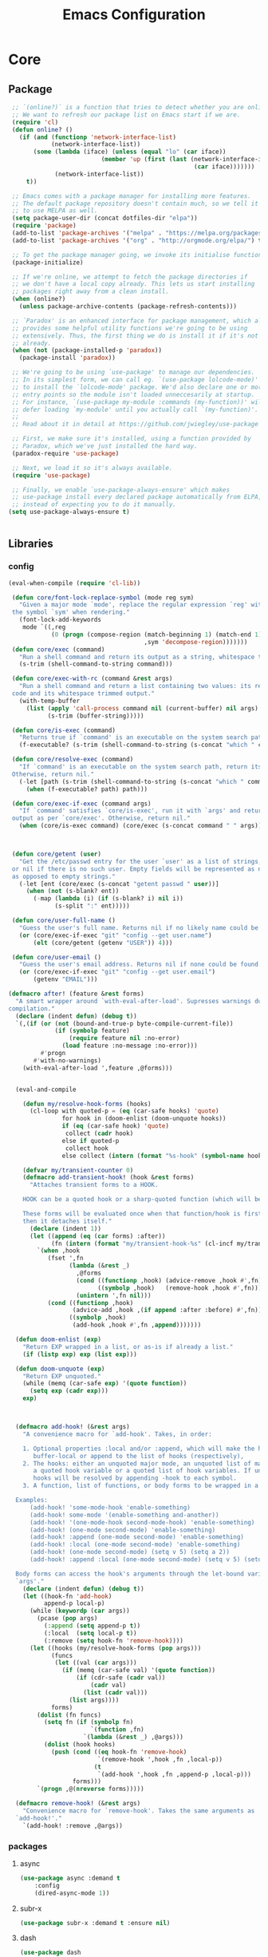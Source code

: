 :HIDDEN:
#+HTML_HEAD: <link href="css/htmlize.css" rel="stylesheet" type="text/css" />
#+HTML_HEAD: <link href="css/readtheorg.css" rel="stylesheet" type="text/css" />

#+HTML_HEAD: <script src="https://ajax.googleapis.com/ajax/libs/jquery/2.1.3/jquery.min.js"></script>
#+HTML_HEAD: <script src="https://maxcdn.bootstrapcdn.com/bootstrap/3.3.4/js/bootstrap.min.js"></script>

#+HTML_HEAD: <script type="text/javascript" src="js/jquery.stickytableheaders.js"></script>
#+HTML_HEAD: <script type="text/javascript" src="js/readtheorg.js"></script>

#+HTML_HEAD_EXTRA: <style>div#content { max-width: 2000px; }</style>

#+EXPORT_FILE_NAME: index.html
#+EXPORT_EXCLUDE_TAGS: noexport

#+PROPERTY: header-args :tangle config.el
#+EXPORT_EXCLUDE_TAGS: noexport
:END:
#+TITLE: Emacs Configuration
#+TODO: ACTIVE | DISABLED

* Core
** Package
 #+BEGIN_SRC emacs-lisp
 ;; `(online?)` is a function that tries to detect whether you are online.
 ;; We want to refresh our package list on Emacs start if we are.
 (require 'cl)
 (defun online? ()
   (if (and (functionp 'network-interface-list)
            (network-interface-list))
       (some (lambda (iface) (unless (equal "lo" (car iface))
                          (member 'up (first (last (network-interface-info
                                                    (car iface)))))))
             (network-interface-list))
     t))

 ;; Emacs comes with a package manager for installing more features.
 ;; The default package repository doesn't contain much, so we tell it
 ;; to use MELPA as well.
 (setq package-user-dir (concat dotfiles-dir "elpa"))
 (require 'package)
 (add-to-list 'package-archives '("melpa" . "https://melpa.org/packages/") t)
 (add-to-list 'package-archives '("org" . "http://orgmode.org/elpa/") t)

 ;; To get the package manager going, we invoke its initialise function.
 (package-initialize)

 ;; If we're online, we attempt to fetch the package directories if
 ;; we don't have a local copy already. This lets us start installing
 ;; packages right away from a clean install.
 (when (online?)
   (unless package-archive-contents (package-refresh-contents)))

 ;; `Paradox' is an enhanced interface for package management, which also
 ;; provides some helpful utility functions we're going to be using
 ;; extensively. Thus, the first thing we do is install it if it's not there
 ;; already.
 (when (not (package-installed-p 'paradox))
   (package-install 'paradox))

 ;; We're going to be using `use-package' to manage our dependencies.
 ;; In its simplest form, we can call eg. `(use-package lolcode-mode)'
 ;; to install the `lolcode-mode' package. We'd also declare one or more
 ;; entry points so the module isn't loaded unneccesarily at startup.
 ;; For instance, `(use-package my-module :commands (my-function))' will
 ;; defer loading `my-module' until you actually call `(my-function)'.
 ;;
 ;; Read about it in detail at https://github.com/jwiegley/use-package

 ;; First, we make sure it's installed, using a function provided by
 ;; Paradox, which we've just installed the hard way.
 (paradox-require 'use-package)

 ;; Next, we load it so it's always available.
 (require 'use-package)

 ;; Finally, we enable `use-package-always-ensure' which makes
 ;; use-package install every declared package automatically from ELPA,
 ;; instead of expecting you to do it manually.
(setq use-package-always-ensure t)


   #+END_SRC
** Libraries
*** config
 #+BEGIN_SRC emacs-lisp
(eval-when-compile (require 'cl-lib))

 (defun core/font-lock-replace-symbol (mode reg sym)
   "Given a major mode `mode', replace the regular expression `reg' with
 the symbol `sym' when rendering."
   (font-lock-add-keywords
    mode `((,reg
            (0 (progn (compose-region (match-beginning 1) (match-end 1)
                                      ,sym 'decompose-region)))))))
 (defun core/exec (command)
   "Run a shell command and return its output as a string, whitespace trimmed."
   (s-trim (shell-command-to-string command)))

 (defun core/exec-with-rc (command &rest args)
   "Run a shell command and return a list containing two values: its return
 code and its whitespace trimmed output."
   (with-temp-buffer
     (list (apply 'call-process command nil (current-buffer) nil args)
           (s-trim (buffer-string)))))

 (defun core/is-exec (command)
   "Returns true if `command' is an executable on the system search path."
   (f-executable? (s-trim (shell-command-to-string (s-concat "which " command)))))

 (defun core/resolve-exec (command)
   "If `command' is an executable on the system search path, return its absolute path.
 Otherwise, return nil."
   (-let [path (s-trim (shell-command-to-string (s-concat "which " command)))]
     (when (f-executable? path) path)))

 (defun core/exec-if-exec (command args)
   "If `command' satisfies `core/is-exec', run it with `args' and return its
 output as per `core/exec'. Otherwise, return nil."
   (when (core/is-exec command) (core/exec (s-concat command " " args))))



 (defun core/getent (user)
   "Get the /etc/passwd entry for the user `user' as a list of strings,
 or nil if there is no such user. Empty fields will be represented as nil,
 as opposed to empty strings."
   (-let [ent (core/exec (s-concat "getent passwd " user))]
     (when (not (s-blank? ent))
       (-map (lambda (i) (if (s-blank? i) nil i))
             (s-split ":" ent)))))

 (defun core/user-full-name ()
   "Guess the user's full name. Returns nil if no likely name could be found."
   (or (core/exec-if-exec "git" "config --get user.name")
       (elt (core/getent (getenv "USER")) 4)))

 (defun core/user-email ()
   "Guess the user's email address. Returns nil if none could be found."
   (or (core/exec-if-exec "git" "config --get user.email")
       (getenv "EMAIL")))

(defmacro after! (feature &rest forms)
  "A smart wrapper around `with-eval-after-load'. Supresses warnings during
compilation."
  (declare (indent defun) (debug t))
  `(,(if (or (not (bound-and-true-p byte-compile-current-file))
             (if (symbolp feature)
                 (require feature nil :no-error)
               (load feature :no-message :no-error)))
         #'progn
       #'with-no-warnings)
    (with-eval-after-load ',feature ,@forms)))


  (eval-and-compile

    (defun my/resolve-hook-forms (hooks)
      (cl-loop with quoted-p = (eq (car-safe hooks) 'quote)
               for hook in (doom-enlist (doom-unquote hooks))
               if (eq (car-safe hook) 'quote)
                collect (cadr hook)
               else if quoted-p
                collect hook
               else collect (intern (format "%s-hook" (symbol-name hook)))))

    (defvar my/transient-counter 0)
    (defmacro add-transient-hook! (hook &rest forms)
      "Attaches transient forms to a HOOK.

    HOOK can be a quoted hook or a sharp-quoted function (which will be advised).

    These forms will be evaluated once when that function/hook is first invoked,
    then it detaches itself."
      (declare (indent 1))
      (let ((append (eq (car forms) :after))
            (fn (intern (format "my/transient-hook-%s" (cl-incf my/transient-counter)))))
        `(when ,hook
           (fset ',fn
                 (lambda (&rest _)
                   ,@forms
                   (cond ((functionp ,hook) (advice-remove ,hook #',fn))
                         ((symbolp ,hook)   (remove-hook ,hook #',fn)))
                   (unintern ',fn nil)))
           (cond ((functionp ,hook)
                  (advice-add ,hook ,(if append :after :before) #',fn))
                 ((symbolp ,hook)
                  (add-hook ,hook #',fn ,append)))))))

  (defun doom-enlist (exp)
    "Return EXP wrapped in a list, or as-is if already a list."
    (if (listp exp) exp (list exp)))

  (defun doom-unquote (exp)
    "Return EXP unquoted."
    (while (memq (car-safe exp) '(quote function))
      (setq exp (cadr exp)))
    exp)



  (defmacro add-hook! (&rest args)
    "A convenience macro for `add-hook'. Takes, in order:

    1. Optional properties :local and/or :append, which will make the hook
       buffer-local or append to the list of hooks (respectively),
    2. The hooks: either an unquoted major mode, an unquoted list of major-modes,
       a quoted hook variable or a quoted list of hook variables. If unquoted, the
       hooks will be resolved by appending -hook to each symbol.
    3. A function, list of functions, or body forms to be wrapped in a lambda.

  Examples:
      (add-hook! 'some-mode-hook 'enable-something)
      (add-hook! some-mode '(enable-something and-another))
      (add-hook! '(one-mode-hook second-mode-hook) 'enable-something)
      (add-hook! (one-mode second-mode) 'enable-something)
      (add-hook! :append (one-mode second-mode) 'enable-something)
      (add-hook! :local (one-mode second-mode) 'enable-something)
      (add-hook! (one-mode second-mode) (setq v 5) (setq a 2))
      (add-hook! :append :local (one-mode second-mode) (setq v 5) (setq a 2))

  Body forms can access the hook's arguments through the let-bound variable
  `args'."
    (declare (indent defun) (debug t))
    (let ((hook-fn 'add-hook)
          append-p local-p)
      (while (keywordp (car args))
        (pcase (pop args)
          (:append (setq append-p t))
          (:local  (setq local-p t))
          (:remove (setq hook-fn 'remove-hook))))
      (let ((hooks (my/resolve-hook-forms (pop args)))
            (funcs
             (let ((val (car args)))
               (if (memq (car-safe val) '(quote function))
                   (if (cdr-safe (cadr val))
                       (cadr val)
                     (list (cadr val)))
                 (list args))))
            forms)
        (dolist (fn funcs)
          (setq fn (if (symbolp fn)
                       `(function ,fn)
                     `(lambda (&rest _) ,@args)))
          (dolist (hook hooks)
            (push (cond ((eq hook-fn 'remove-hook)
                         `(remove-hook ',hook ,fn ,local-p))
                        (t
                         `(add-hook ',hook ,fn ,append-p ,local-p)))
                  forms)))
        `(progn ,@(nreverse forms)))))

  (defmacro remove-hook! (&rest args)
    "Convenience macro for `remove-hook'. Takes the same arguments as
  `add-hook!'."
    `(add-hook! :remove ,@args))

 #+END_SRC
*** packages
**** async
 #+BEGIN_SRC emacs-lisp
(use-package async :demand t
    :config
    (dired-async-mode 1))
 #+END_SRC
**** subr-x
 #+BEGIN_SRC emacs-lisp
(use-package subr-x :demand t :ensure nil)

 #+END_SRC

**** dash
 #+BEGIN_SRC emacs-lisp
(use-package dash
  :ensure t
  :config
  (dash-enable-font-lock))
(use-package dash-functional
  :ensure t)
 #+END_SRC

**** f
 #+BEGIN_SRC emacs-lisp
(use-package f
  :ensure t)
 #+END_SRC

**** s
  #+BEGIN_SRC emacs-lisp
(use-package s
  :ensure t)
  #+END_SRC

**** ht
  #+BEGIN_SRC emacs-lisp
(use-package ht
  :ensure t)
  #+END_SRC

**** a
 #+begin_src emacs-lisp
(require 'let-alist)
(use-package a
  :ensure t)
 #+end_src

**** persistent-soft
 #+BEGIN_SRC emacs-lisp
(use-package persistent-soft
  :ensure t)
 #+END_SRC

**** request
 #+BEGIN_SRC emacs-lisp
(use-package request :ensure t)
 #+END_SRC
** Linux
  #+BEGIN_SRC emacs-lisp
    (use-package gpastel
    :if (eq system-type 'gnu/linux))

    (use-package exec-path-from-shell
      :if (eq system-type 'gnu/linux)
      :config
    (exec-path-from-shell-initialize))

    (use-package counsel
      :if (eq system-type 'gnu/linux)
      :config
    (push (concat (getenv "HOME") "/.local/share/applications/") counsel-linux-apps-directories)
    (defun my/counsel-linux-app-format-function (name comment exec)
      "Default Linux application name formatter.
   NAME is the name of the application, COMMENT its comment and EXEC
   the command to launch it."
      (format "% -45s %s"
              (propertize name 'face 'font-lock-builtin-face)
              (or comment "")))
     (setq counsel-linux-app-format-function #'my/counsel-linux-app-format-function)

    (setq x-gtk-use-system-tooltips nil))




 #+END_SRC

** macOS
  #+BEGIN_SRC emacs-lisp
(if (eq system-type 'gnu/linux)
(set-face-attribute 'default nil
                         :family "Hack Nerd Font"
                         :height 120
                         :weight 'normal
                         :width 'normal
                         )
     (set-face-attribute 'Info-quoted nil
                         :slant 'Italic)
     (set-face-attribute 'font-lock-string-face nil
                         :slant 'Italic))


(if (eq system-type 'darwin)

(use-package exec-path-from-shell
:config
(exec-path-from-shell-initialize))

(use-package pbcopy
  :ensure t)

 (paradox-require 'exec-path-from-shell)

 (setq ns-function-modifier 'hyper)

 (defun user-swap-meta-and-super ()
   "Swap the mapping of Meta and Super.
 Very useful for people using their Mac with a
 Windows external keyboard from time to time."
   (interactive)
   (if (eq mac-command-modifier 'super)
       (progn
         (setq mac-command-modifier 'meta)
         (setq mac-option-modifier 'super)
         (message "Command is now bound to META and Option is bound to SUPER."))
     (setq mac-command-modifier 'super)
     (setq mac-option-modifier 'meta)
     (message "Command is now bound to SUPER and Option is bound to META.")))

 (menu-bar-mode +1)

 (when (fboundp 'set-fontset-font)
   (set-fontset-font t 'unicode "Apple Color Emoji" nil 'prepend))

(setq locate-make-command-line (lambda (s) `("mdfind" "-name" ,s)))

(setq mac-emulate-three-button-mouse t)

(setq shift-select-mode t)

(global-set-key (kbd "<s-up>")    'beginning-of-buffer)
(global-set-key (kbd "<s-down>")  'end-of-buffer)
(global-set-key (kbd "<s-left>")  'move-beginning-of-line)
(global-set-key (kbd "<s-right>") 'move-end-of-line)

(define-key global-map (kbd "s-+") 'text-scale-increase)
(define-key global-map (kbd "s--") 'text-scale-decrease)

(global-set-key (kbd "s-f") 'isearch-forward-regexp)

(global-set-key (kbd "<M-up>") 'backward-paragraph)
(global-set-key (kbd "<M-down>") 'forward-paragraph)

(global-set-key (kbd "M-<backspace>") 'backward-kill-word)

(global-set-key (kbd "C-x K") 'kill-this-buffer)

(setq delete-by-moving-to-trash t)

(setq ns-right-alternate-modifier nil)

(setq mac-option-modifier 'meta)
(setq mac-command-modifier 'super)

(global-set-key [(super a)] 'mark-whole-buffer)
(global-set-key [(super c)] 'kill-ring-save)
(global-set-key [(super g)] 'isearch-repeat-forward)
(global-set-key [(super l)] 'goto-line)
(global-set-key [(super q)] 'save-buffers-kill-terminal)
(global-set-key [(super s)] 'save-buffer)
(global-set-key [(super v)] 'yank)
(global-set-key [(super x)] 'kill-region)
(global-set-key [(super w)] (lambda ()
                              (interactive)
                              (kill-buffer (current-buffer))))
(global-set-key [(super z)] 'undo)

(setq visible-bell nil)

(setq mac-right-alternate-modifier nil)

(global-set-key (kbd "s-K") nil)
(global-set-key (kbd "s-k") nil)
(add-hook 'prog-mode-hook
          (lambda ()
            ;; compile short cuts
            (define-key (current-local-map) (kbd "s-K") 'compile)
            (define-key (current-local-map) (kbd "s-k") 'recompile)))

(defun my/open-finder-at (path)
  "Open Finder app with the given PATH."
  (let* ((finder (executable-find "open"))
         (command (format "%s %s" finder path)))
    (shell-command command)))

(defun my/open-project-in-finder ()
  "Open current project in Finder app."
  (interactive)
  (if (projectile-project-p)
      (my/open-finder-at (projectile-project-root))
    (message "There is no active project.")))

(defun my/open-current-file-in-finder ()
  "Open current file in Finder."
  (interactive)
  (let ((file (buffer-file-name)))
    (if file
        (my/open-finder-at (file-name-directory file))
      (message "Buffer has not been saved yet!"))))

)



   #+END_SRC
* Modules
** Appearance
*** config
 #+BEGIN_SRC emacs-lisp
(if (eq system-type 'gnu/linux)
(set-face-attribute 'default nil
                         :family "Source Code Pro"
                         :height 105
                         :weight 'normal
                         :width 'normal
                         )
     (set-face-attribute 'Info-quoted nil
                         :slant 'Italic)
     (set-face-attribute 'font-lock-string-face nil
                         :slant 'Italic))

(if (eq system-type 'darwin)
(set-face-attribute 'default nil
                         :family "Hack Nerd Font"
                         :height 120
                         :weight 'normal
                         :width 'normal
                         )
     (set-face-attribute 'Info-quoted nil
                         :slant 'Italic)
     (set-face-attribute 'font-lock-string-face nil
                         :slant 'Italic))


 (defun module-fonts/spec-to-list (spec)
   (s-split "-" spec))

 (defun module-fonts/list-to-spec (spec)
   (s-join "-" spec))

 (defun module-fonts/update-font-spec-size (spec increment)
   (module-fonts/list-to-spec
    (-update-at 7 (lambda (i) (number-to-string
                               (+ (string-to-number i) increment)))
                (module-fonts/spec-to-list spec))))

 (defun module-fonts/update-font-size (increment)
   (set-frame-font
    (module-fonts/update-font-spec-size (frame-parameter nil 'font) increment)))

 (global-set-key (kbd "C-M--") (lambda () (interactive)
                                 (module-fonts/update-font-size -1)))
 (global-set-key (kbd "C-M-=") (lambda () (interactive)
                                 (module-fonts/update-font-size 1)))

 (require 'term)

 ;; Don't defer screen updates when performing operations.
 (setq redisplay-dont-pause t)

 ;; When not in a terminal, configure a few window system specific things.
 (when window-system
   (setq frame-title-format '(buffer-file-name "%f" ("%b")))
   (tooltip-mode -1)
   (mouse-wheel-mode t)
   (blink-cursor-mode -1))

 ;; Show line numbers in buffers.
 (global-linum-mode -1)
 (setq linum-format (if (not window-system) "%4d " "%4d"))

 ;; Show column numbers in modeline.
 (setq column-number-mode t)

 ;; Show current function in modeline.
 (which-function-mode)

 ;; Ensure linum-mode is disabled in certain major modes.
 (setq linum-disabled-modes
       '(term-mode slime-repl-mode magit-status-mode help-mode nrepl-mode
                   mu4e-main-mode mu4e-headers-mode mu4e-view-mode
                   mu4e-compose-mode))
 (defun linum-on ()
   (unless (or (minibufferp) (member major-mode linum-disabled-modes))
     (linum-mode 1)))

 ;; Highlight matching braces.
 (show-paren-mode 1)

 ;; Handle ANSI colours in compile buffer output.
 ;; From https://gist.github.com/jwiegley/8ae7145ba5ce64250a05
 (defun compilation-ansi-color-process-output ()
   (ansi-color-process-output nil)
   (set (make-local-variable 'comint-last-output-start)
        (point-marker)))
 (add-hook 'compilation-filter-hook #'compilation-ansi-color-process-output)

 (setq-default
   bidi-display-reordering nil         ; disable bidirectional text for tiny performance boost
   blink-matching-paren nil            ; don't blink--too distracting
   cursor-in-non-selected-windows nil  ; hide cursors in other windows
   display-line-numbers-width 3        ; minimum width used to display line numbers
   frame-inhibit-implied-resize t      ; prevent frames from automatically resizing themselves
   highlight-nonselected-windows nil   ; don't highlight selections in other windows
   fringe-indicator-alist (delq (assq 'continuation fringe-indicator-alist) fringe-indicator-alist)
   indicate-buffer-boundaries nil      ; don't indicate beginning and end of buffer in fringe
   indicate-empty-lines nil            ; don't indicate empty lines in fringe
   max-mini-window-height 0.3          ; maximum height for resizing mini windows
   mode-line-default-help-echo nil     ; disable mode-line mouseovers
   mouse-yank-at-point t               ; middle-click paste at point, not at click
   resize-mini-windows 'grow-only      ; Minibuffer resizing
   show-help-function nil              ; hide :help-echo text
   split-width-threshold 160           ; favor horizontal splits
   use-dialog-box nil                  ; always avoid GUI
   visible-cursor nil                  ; don't make cursor 'very visible'
   x-stretch-cursor nil                ; don't add wide glyph under cursor
   sentence-end-double-space nil
   mark-ring-max 64
   global-mark-ring-max 128
   save-interprogram-paste-before-kill t
   create-lockfiles nil
   echo-keystrokes 0.01
   global-hl-line-mode t


   jit-lock-defer-time nil             ; defer jit font locking slightly to [try to] improve Emacs performance
   jit-lock-stealth-nice 0.5           ; pause time between fontify chunks
   jit-lock-stealth-time 1             ; time to wait before start of stealth fontify
   jit-lock-stealth-verbose nil        ; silence stealth fontification
   ;; `pos-tip' defaults
   pos-tip-internal-border-width 6     ; increase pos-tip width
   pos-tip-border-width 1              ; define border width
   ;; no beeping or blinking please
   ring-bell-function #'ignore         ; don't beep
   visible-bell nil)                   ; don't blink

    #+END_SRC
*** [[https://github.com/technomancy/better-defaults/tree/0937ac9a813632c48d114cf959768cda9676db3a][better-defaults: Fixes weird emacs quirks and poor defaults.]]
 #+BEGIN_SRC emacs-lisp
(use-package better-defaults)

(setq mouse-autoselect-window t
      focus-follows-mouse t)
 #+END_SRC
*** [[https://github.com/domtronn/all-the-icons.el][all-the-icons: Utility for using and formatting various icon fonts.]]

Currently, this package provides an interface to the following Icon Fonts
- Atom File Icons,       found at https://atom.io/packages/file-icons
- FontAwesome Icons,     found at http://fontawesome.io/
- GitHub Octicons,       found at http://octicons.github.com
- Material Design Icons, found at http://google.github.io/material-design-icons/
- Weather Icons,         found at https://erikflowers.github.io/weather-icons/
- AllTheIcons,           a custom Icon Font maintained as part of this package
 #+BEGIN_SRC emacs-lisp
(use-package all-the-icons)
 #+END_SRC
*** [[https://github.com/asok/all-the-icons-ivy][all-the-icons-ivy: Shows icons while using ivy and counsel]]
 #+BEGIN_SRC emacs-lisp
(use-package all-the-icons-ivy
  :ensure t
  :config
 (all-the-icons-ivy-setup)
 (defun my/*disable-all-the-icons-in-tty (orig-fn &rest args)
     (when (display-graphic-p)
       (apply orig-fn args)))

(setq all-the-icons-ivy-file-commands
      '(counsel-find-file counsel-file-jump counsel-recentf counsel-projectile-find-file counsel-projectile-find-dir))

   ;; all-the-icons doesn't work in the terminal, so we "disable" it.
   (dolist (fn '(all-the-icons-octicon all-the-icons-material
                  all-the-icons-faicon all-the-icons-fileicon
                  all-the-icons-wicon all-the-icons-alltheicon))
      (advice-add fn :around #'my/*disable-all-the-icons-in-tty)))
 #+END_SRC

*** [[https://github.com/tom-tan/hlinum-mode][hlinum: highlights the current line number]]
 #+BEGIN_SRC emacs-lisp
 ;; Highlight the line number of the current line.
 (use-package hlinum
   :config
   (hlinum-activate))
 #+END_SRC
*** [[https://github.com/hlissner/emacs-doom-themes][doom-themes: an opinionated pack of modern color-themes]]
 #+BEGIN_SRC emacs-lisp
  (use-package doom-themes
    :config
    :init
    (setq doom-themes-enable-bold t    ; if nil, bold is universally disabled
          doom-themes-enable-italic t) ; if nil, italics is universally disabled

    ;; Enable flashing mode-line on errors
    (doom-themes-visual-bell-config)
    ;; Enable custom neotree theme (all-the-icons must be installed!)
    (doom-themes-neotree-config)
    ;; Corrects (and improves) org-mode's native fontification.
    (doom-themes-org-config))

(if (eq system-type 'gnu/linux)
  (load-theme 'doom-solarized-light))

(if (eq system-type 'darwin)
  (load-theme 'doom-one))

 #+END_SRC
*** [[https://github.com/seagle0128/doom-modeline/tree/6293c63924732f4b5592a8ca580192df2504c159][doom-modeline: A minimal and modern mode-line]]
   #+BEGIN_SRC emacs-lisp
(use-package doom-modeline
:init
(doom-modeline-mode +1))
   #+END_SRC
** General
*** config
 #+BEGIN_SRC emacs-lisp
 (setq savehist-file (concat dotfiles-cache-dir "savehist")
       history-length 500
       savehist-save-minibuffer-history t
       savehist-autosave-interval nil ; save on kill only
       savehist-additional-variables '(kill-ring search-ring regexp-search-ring)
       save-place-file (concat dotfiles-cache-dir "saveplace"))

(setq-default save-place t)



(add-to-list 'default-frame-alist '(inhibit-double-buffering . t))

(setq byte-compile-warnings '(not free-vars unresolved noruntime lexical make-local))

  (setq undo-limit (* 1024 10 10)
        undo-outer-limit (* 1024 10 10)
        undo-strong-limit (* 1024 10 10))


 (setq-default
  bookmark-default-file         (concat dotfiles-cache-dir "bookmarks")
  abbrev-file-name             (concat dotfiles-local-dir "abbrev.el")
  auto-save-list-file-name     (concat dotfiles-cache-dir "autosave")
  pcache-directory             (concat dotfiles-cache-dir "pcache"))

;; move auto-save to the cache
(let ((dir (expand-file-name (concat dotfiles-cache-dir "auto-save/"))))
  (setq auto-save-list-file-prefix (concat dir "saves-"))
  (setq auto-save-file-name-transforms `((".*" ,(concat dir "save-") t))))

(setq help-window-select t)

(setq-default
 ad-redefinition-action 'accept          ; silence advised function warnings
 apropos-do-all t                        ; make `apropos' more useful
 compilation-always-kill t               ; kill compilation process before starting another
 compilation-ask-about-save nil          ; save all buffers on `compile'
 compilation-scroll-output t             ; scroll to end of compilation output
 confirm-nonexistent-file-or-buffer t    ; confirm nonexisting files/buffers when opening
 idle-update-delay 2                     ; update ui less often (performance)
 warning-minimum-level :error            ; don't show warnings only errors
 ;; keep the point out of the minibuffer
 minibuffer-prompt-properties '(read-only t point-entered minibuffer-avoid-prompt face minibuffer-prompt))

 (set-terminal-coding-system 'utf-8)
 (set-keyboard-coding-system 'utf-8)
 (prefer-coding-system 'utf-8)
 (load-library "iso-transl")


(setq-default
 isearch-allow-scroll t                 ; Allow scrolling in an isearch session
 lazy-highlight-cleanup nil             ; Leave highlights after an isearch session
 lazy-highlight-initial-delay 0)        ; Start highlighting immediately


(require 'vc-hooks)

;; Always follow symlinks to files under source-control. dont ask.
(setq vc-follow-symlinks t)
;; Modifications related to whitespace management

;; Disable tab indentation
(setq-default indent-tabs-mode nil)

;; Remove trailing whitespace before save.
(add-hook 'before-save-hook 'delete-trailing-whitespace)

(setq
 auto-save-default nil
 backup-inhibited t
 confirm-nonexistent-file-or-buffer nil
 create-lockfiles nil
 mouse-wheel-progressive-speed nil)


(define-key global-map [remap list-buffers] 'ibuffer)



(winner-mode +1)



(global-set-key (kbd "C-x C-c") 'save-buffers-kill-emacs)

 ;; Always ask for y/n keypress instead of typing out 'yes' or 'no'
(autoload 'ibuffer "ibuffer")

(fset 'yes-or-no-p 'y-or-n-p)


 ;; Emacs writes backup files to `filename~` by default. This is messy,
 ;; so let's tell it to write them to `~/.emacs.d/bak` instead.
 ;; If you have an accident, check this directory - you might get lucky.
(setq backup-directory-alist   ;; Save backups in $(pwd)/.bak
      '(("." . ".bak"))        ;;
      )

(setq version-control t
      backup-by-copying t      ;; Copy-on-write-esque
      kept-new-versions 64     ;; Indeliable-ink-esque
      kept-old-versions 0      ;;
      delete-old-versions t    ;;
      )



 ;; Automatically save buffers before launching M-x compile and friends,
 ;; instead of asking you if you want to save.
 (setq compilation-ask-about-save nil)

 ;; Make the selection work like most people expect.
 (delete-selection-mode 1)
 (transient-mark-mode t)

(global-set-key (kbd "DEL") 'backward-delete-char)

;; Enable `downcase-region' and `upcase-region'
(put 'downcase-region 'disabled nil)
(put 'upcase-region 'disabled nil)


 ;; Automatically update unmodified buffers whose files have changed.
 (global-auto-revert-mode 1)

 ;; If available, use `xdg-open' to open URLs.
 (when (core/is-exec "xdg-open")
   (setq-default
    browse-url-browser-function (quote browse-url-generic)
    browse-url-generic-program "xdg-open"))

 ;; Make compilation buffers scroll to follow the output, but stop scrolling
 ;; at the first error.
 (setq compilation-scroll-output 'first-error)

(setq-default uniquify-buffer-name-style 'forward)

(global-set-key "\C-C\C-e" 'eval-buffer)


(global-unset-key [(control z)])
(global-unset-key [(control x)(control z)])
(global-unset-key (kbd "<f1>"))
(global-unset-key (kbd "<f2>"))
(global-unset-key (kbd "<f3>"))
(global-unset-key (kbd "<f4>"))
(global-unset-key (kbd "<f5>"))
(global-unset-key (kbd "<f6>"))
(global-unset-key (kbd "<f7>"))
(global-unset-key (kbd "<f8>"))
(global-unset-key (kbd "<f9>"))
(global-unset-key (kbd "<f10>"))
(global-unset-key (kbd "<f11>"))
(global-unset-key (kbd "<f12>"))

(dotimes (n 10)
  (global-unset-key (kbd (format "C-%d" n)))
  (global-unset-key (kbd (format "M-%d" n)))
  )

  #+END_SRC
*** [[https://www.emacswiki.org/emacs/RecentFiles][recentf: Builds a list of recently opened files]]
 #+BEGIN_SRC emacs-lisp
(use-package recentf
  :config
  (setq recentf-save-file (concat dotfiles-etc-dir "recentf")
      recentf-max-menu-items 0
      recentf-max-saved-items 100)
  (recentf-mode))

 #+END_SRC

*** [[https://github.com/m00natic/vlfi][vlf: Visits part of large file without loading it entirely]]
 #+BEGIN_SRC emacs-lisp
(use-package vlf
:commands (vlf))
 #+END_SRC
*** [[https://github.com/ieure/scratch-el][scratch: Create scratch buffers that are in the same mode as the current buffer]]
  #+BEGIN_SRC emacs-lisp
(use-package scratch
:commands
(scratch))
  #+END_SRC
*** [[https://github.com/Fanael/persistent-scratch/tree/71371a7ce9846754276350fd577dc7543eb52878][persistent-scratch: Preserve the scratch buffer across Emacs sessions]]
#+BEGIN_SRC emacs-lisp
(use-package persistent-scratch
:init
(persistent-scratch-setup-default))
#+END_SRC
*** [[https://github.com/EricCrosson/unkillable-scratch/tree/b24c2a760529833f230c14cb02ff6e7ec92288ab][unkillable-scratch: Disallow the scratch buffer from being killed]]
  #+BEGIN_SRC emacs-lisp
(use-package unkillable-scratch
  :ensure t
  :config
  (unkillable-scratch t)
  (setq unkillable-scratch-do-not-reset-scratch-buffer t))
  #+END_SRC
*** [[https://github.com/DamienCassou/desktop-environment][desktop-environment: Control the brightness, volume and lock screen]]
 #+BEGIN_SRC emacs-lisp
(use-package desktop-environment
  :commands (desktop-environment-mode)
  :config
  (progn
    (unbind-key "s-l" desktop-environment-mode-map)
    (desktop-environment-mode)))
 #+END_SRC
*** [[https://github.com/joostkremers/visual-fill-column/tree/772d4b25ba19f57409cd03524be0f5bfdc2e8da1][visual-fill-column: Wraps lines at `fill-column']]
 #+BEGIN_SRC emacs-lisp
(use-package visual-fill-column
   :commands visual-fill-column-mode
   :config
   (setq-default
     visual-fill-column-center-text t
     visual-fill-column-width
     ;; take Emacs 26 line numbers into account
     (+ (if (boundp 'display-line-numbers) 6 0)
        fill-column)))
 #+END_SRC
*** [[https://github.com/company-mode/company-mode][company: Modular text completion framework]]
  #+BEGIN_SRC emacs-lisp
   (use-package company
     :config
     ;; Enable company-mode globally.
     (global-company-mode)
     ;; Except when you're in term-mode.
     (setq company-global-modes '(not term-mode))
     ;; Give Company a decent default configuration.
     (setq company-minimum-prefix-length 2
           company-selection-wrap-around t
           company-show-numbers t
           company-tooltip-align-annotations t
           company-require-match nil
           company-dabbrev-downcase nil
           company-dabbrev-ignore-case nil)
     ;; Sort completion candidates that already occur in the current
     ;; buffer at the top of the candidate list.
     (setq company-transformers '(company-sort-by-occurrence)))
     ;; Show documentation where available for selected completion
     ;; after a short delay.

     (use-package company-quickhelp
       :config
       (setq company-quickhelp-delay 1)
       (company-quickhelp-mode 1))
     ;; Add a completion source for emoji. 😸
     (use-package company-emoji
       :config
       (company-emoji-init))

     ;; Use C-\ to activate the Company autocompleter.
     ;; We invoke company-try-hard to gather completion candidates from multiple
     ;; sources if the active source isn't being very forthcoming.
     (use-package company-try-hard
       :commands company-try-hard)
  #+END_SRC

*** [[https://github.com/PythonNut/historian.el/tree/64f4ef8cd4e417dfa090138a2d4ea1e72fd4456a][historian: Persistently store selected minibuffer candidates]]
 #+BEGIN_SRC emacs-lisp
(use-package historian
:commands (historian))

 #+END_SRC
*** [[https://github.com/abo-abo/swiper][ivy: Incremental Vertical completion]]
  #+BEGIN_SRC emacs-lisp
(use-package ivy
   :config
  (setq ivy-height 15                                  ; slightly longer ivy completions list
        ivy-wrap t                                     ; wrap around at end of completions list
        ivy-fixed-height-minibuffer t                  ; use consistent height for ivy
        projectile-completion-system 'ivy              ; use ivy for projectile
        smex-completion-method 'ivy                    ; use ivy for smex
        ivy-initial-inputs-alist nil                   ; don't use ^ as initial input
        ivy-format-function #'ivy-format-function-line ; highlight til EOL
        ivy-use-virtual-buffers t                      ; dont' show recent files in switch-buffer
        ivy-virtual-abbreviate 'full                   ; show full path if showing virtual buffer
        ivy-magic-slash-non-match-action nil           ; disable magic slash on non-match
        ivy-on-del-error-function nil                  ; don't quit minibuffer on delete-error
        ivy-use-selectable-prompt t)                   ; allow input prompt value to be selectable

  (after! magit     (setq magit-completing-read-function #'ivy-completing-read)))
 #+END_SRC
*** [[https://github.com/PythonNut/historian.el/tree/64f4ef8cd4e417dfa090138a2d4ea1e72fd4456a][ivy-historian: Persistently store selected minibuffer candidates]]
 #+BEGIN_SRC emacs-lisp
(use-package ivy-historian
:commands (ivy-historian))
 #+END_SRC
*** [[https://github.com/Yevgnen/ivy-rich/tree/f6bfa293c6df0b43cc411876b665816ec3f03d08][ivy-rich: More friendly display transformer for ivy]]
 #+BEGIN_SRC emacs-lisp
(use-package ivy-rich
  :config
(setq ivy-rich-display-transformers-list
  '(counsel-find-file
    (:columns
     ((ivy-read-file-transformer)
      (ivy-rich-counsel-find-file-truename (:face font-lock-doc-face))))
    counsel-M-x
    (:columns
     ((counsel-M-x-transformer (:width 40))
      (ivy-rich-counsel-function-docstring (:face font-lock-doc-face))))
    counsel-describe-function
    (:columns
     ((counsel-describe-function-transformer (:width 40))
      (ivy-rich-counsel-function-docstring (:face font-lock-doc-face))))
    counsel-describe-variable
    (:columns
     ((counsel-describe-variable-transformer (:width 40))
      (ivy-rich-counsel-variable-docstring (:face font-lock-doc-face))))
    counsel-recentf
    (:columns
     ((ivy-rich-candidate (:width 0.8))
      (ivy-rich-file-last-modified-time (:face font-lock-comment-face))))))

(setq ivy-rich-path-style 'abbrev)

  (ivy-rich-mode +1))
 #+END_SRC
*** [[https://github.com/alexmurray/ivy-xref/tree/1a35fc0f070388701b05b0a455cbe262e924d547][ivy-xref: Ivy interface for xref results]]
 #+BEGIN_SRC emacs-lisp
(use-package ivy-xref
  :init (setq xref-show-xrefs-function #'ivy-xref-show-xrefs))
 #+END_SRC
*** [[https://github.com/nonsequitur/smex][smex: M-x Interface with Ido-style fuzzy matching]]
 #+BEGIN_SRC emacs-lisp
(use-package smex
  :config
(setq smex-save-file (concat dotfiles-cache-dir "/smex-items"))
(smex-initialize))

 #+END_SRC
*** [[https://github.com/abo-abo/swiper/][counsel: Various completion functions using Ivy]]
 #+BEGIN_SRC emacs-lisp
(use-package counsel
  :hook
  (after-init . ivy-mode)
  :bind
  (
   ("M-x" . counsel-M-x)
   ("C-x x" . counsel-M-x)
   ("<execute>" . counsel-M-x)
   ("C-x i" . counsel-imenu)
   ("C-h f" . counsel-describe-function)
   ("C-h v" . counsel-describe-variable)
   ("C-x b" . ivy-switch-buffer)
   ("C-x B" . counsel-switch-buffer-other-window)
   ("C-x k" . kill-buffer)
   ("C-x C-f" . counsel-find-file)
   ("C-x l" . counsel-locate)
   :map ivy-minibuffer-map
   ("C-o" . ivy-occur)
   ("<return>" . ivy-alt-done)
   ("M-<return>" . ivy-immediate-done)
   :map read-expression-map
   ("C-r" . counsel-minibuffer-history))
  :custom
  (counsel-find-file-at-point t)
  (ivy-use-virtual-buffers nil)
  (ivy-display-style 'fancy)
  (ivy-use-selectable-prompt t)
  (ivy-re-builders-alist
   '((ivy-switch-buffer . ivy--regex-plus)
     (swiper . ivy--regex-plus)
     (t . ivy--regex-fuzzy)))
  :config
  (defun my/counsel-switch-buffer-other-window ()
    (interactive)
    (ace-window nil)
    (counsel-switch-buffer))
  (ivy-set-actions
   t
   '(("I" insert "insert")))
  (ivy-set-occur 'ivy-switch-buffer 'ivy-switch-buffer-occur))
 #+END_SRC
*** [[https://github.com/abo-abo/swiper/tree/b528f0f3aaa86a40fdec06bdb06c603ce1418bcb][swiper: Display current regex search candidates]]
 #+BEGIN_SRC emacs-lisp
(use-package swiper
  :commands swiper
  :bind
  (("C-s" . swiper)
   ("C-r" . counsel-grep-or-swiper)
   :map swiper-map
   ("M-q" . swiper-query-replace)
   ("C-l". swiper-recenter-top-bottom))
  :custom
  (counsel-grep-swiper-limit 20000)
  (counsel-rg-base-command
   "rg -i -M 120 --no-heading --line-number --color never %s .")
  (counsel-grep-base-command
   "rg -i -M 120 --no-heading --line-number --color never '%s' %s"))
 #+END_SRC
*** [[https://github.com/joaotavora/yasnippet/tree/e45e3de357fbd4289fcfa3dd26aaa7be357fb0b8][yasnippet: Snippet Extension for Emacs]]
  #+BEGIN_SRC emacs-lisp
 (use-package yasnippet
   :commands (yas-insert-snippet)
   :config
   (yas-global-mode 1))
  #+END_SRC
*** [[https://github.com/AndreaCrotti/yasnippet-snippets/tree/15e4b08f7484c049d6b043263c5e09bc73846e32][yasnippet-snippet: Collection of yasnippet snippets]]
#+BEGIN_SRC emacs-lisp
(use-package yasnippet-snippets
:config
(require 'yasnippet-snippets))
#+END_SRC
*** [[https://github.com/abo-abo/auto-yasnippet/tree/624b0d9711222073a2a3f2186e2605eb99fc83c9][auto-yasnippet: Quickly create disposable yasnippets]]
#+BEGIN_SRC emacs-lisp
(use-package auto-yasnippet
:config
(require 'auto-yasnippet))
#+END_SRC
*** [[https://github.com/mhayashi1120/Emacs-wgrep/tree/379afd89ebd76f63842c8589127d66096a8bb595][wgrep: Writable grep buffer and apply the changes to files]]
#+BEGIN_SRC emacs-lisp
(use-package wgrep
  :commands
  wgrep-change-to-wgrep-mode
  ivy-wgrep-change-to-wgrep-mode)
#+END_SRC
*** [[https://github.com/Wilfred/deadgrep/tree/caeb37b8d6ab83f0eba353d6bbb29678190d4419][deadgrep: Fast, friendly searching with ripgrep]]
#+BEGIN_SRC emacs-lisp
(use-package deadgrep
  :commands deadgrep
  :bind* (("M-s" . deadgrep)))
#+END_SRC
*** [[https://github.com/magit/magit/tree/0984d77fbdae0fe85b38dd27036318212b9a1e5d][magit: Interface to the version control system Git]]
implemented as an Emacs package
   #+BEGIN_SRC emacs-lisp
(use-package magit
   :commands magit-status
   :bind ("C-x g" . magit-status))
 #+END_SRC
*** [[https://melpa.org/#/gist][gist: Emacs integration for gist.github.com]]
 #+BEGIN_SRC emacs-lisp
 (use-package gist
   :commands gist-mode)
 #+END_SRC
*** [[https://gitlab.com/pidu/git-timemachine/tree/b97f93d66cffcd69281346845d3a1e32197eda29][git-timemachine: Walk through git revisions of a file]]
 #+BEGIN_SRC emacs-lisp
 (use-package git-timemachine
:commands git-timemachine)
 #+END_SRC

   #+END_SRC
*** [[https://github.com/bbatsov/super-save/tree/2a905b8bdfc93bee16e2d62a61c6211bbe009331][super-save: Auto-save buffers, based on your activity.]]
 #+BEGIN_SRC emacs-lisp
(use-package super-save)
 #+END_SRC
*** [[https://github.com/bbatsov/crux/tree/308f17d914e2cd79cbc809de66d02b03ceb82859][crux: Collection of Ridiculously Useful eXtensions]]
 #+BEGIN_SRC emacs-lisp
(use-package crux
:defer 0.1)
 #+END_SRC
*** [[https://github.com/dacap/keyfreq/tree/9c665c8c219d18866403897936427bb408e3d6b9][keyfrq: Track command frequencies]]
 #+BEGIN_SRC emacs-lisp
  (use-package keyfreq
  :if (eq system-type 'gnu/linux)
  :init
  (keyfreq-mode +1))

 #+END_SRC
*** [[https://github.com/hniksic/emacs-htmlize/tree/8db0aa6aab77475a732b7363f0d57bd3933c18fd][htmlize: Convert buffer text and decorations to HTML]]
 #+BEGIN_SRC emacs-lisp
(use-package htmlize)
 #+END_SRC
** Navigation
*** config
 #+BEGIN_SRC emacs-lisp
(setq scroll-error-top-bottom t)

(defun smart-beginning-of-line ()
  "Move point to first non-whitespace character or beginning-of-line."
  (interactive "^")
  (let ((oldpos (point)))
    (back-to-indentation)
    (and (= oldpos (point))
         (beginning-of-line))))
(global-set-key (kbd "<home>") 'smart-beginning-of-line)
(global-set-key (kbd "C-a") 'smart-beginning-of-line)

;; Consider CamelCase chunks as words when navigating.
(global-subword-mode 1)

;; Use C-x M-p to kill the buffer in the other window, revealing
;; the next buffer in the stack.
(global-set-key
 (kbd "C-x M-p")
 (lambda () (interactive)
   (save-excursion
     (other-window 1)
     (quit-window))))
 #+END_SRC
*** [[https://github.com/abo-abo/avy/tree/f91ae613a86187c8ca75e86f22e3f5ac9958399c][avy: Jump to arbitrary positions in visible text and select text quickly]]
 #+BEGIN_SRC emacs-lisp
(use-package avy
  :commands avy-goto-word
   :config
   (setq avy-background t)
   (setq avy-style 'at-full))
 #+END_SRC
*** [[https://github.com/syohex/emacs-anzu/tree/592f8ee6d0b1bc543943b36a30063c2d1aac4b22][anzu: Show number of matches in mode-line while searching]]
 #+BEGIN_SRC emacs-lisp
(use-package anzu
  :commands anzy-query-replace
  :config
  (global-anzu-mode 1)
  ;; Anzu provides a version of `query-replace' and friends which give visual
  ;; feedback when composing regexps. Let's replace the regular versions.
  :bind(("C-%" . anzu-query-replace-at-cursor)
        ("M-%" . anzu-query-replace)
        ("C-M-%" . anzu-query-replace-regexp))
  )
 #+END_SRC
*** [[https://github.com/abo-abo/ace-window/tree/138a80cbc4e9ed17d3a085a3687f5223a142a9a3][ace-window: Quickly switch windows]]
  #+BEGIN_SRC emacs-lisp :tangle
(use-package ace-window
:commands ace-window
:config
  (setq aw-scope 'frame))

 (defun module/previous-window ()
   (interactive)
   (-let [current (selected-window)]
     (cond
      ((eq module/--last-window current)
       (ace-select-window))

      ((window-live-p module/--last-window)
       (select-window module/--last-window))

      (t
       (ace-select-window)))
     (setq module/--last-window current)))

 (defun module/select-window ()
   (interactive)
   (setq module/--last-window (selected-window))
   (ace-select-window))

 (setq module/--last-window (selected-window))

 (global-set-key (kbd "C-x o") 'module/previous-window)
 (global-set-key (kbd "C-x C-o") 'module/select-window)
 (global-set-key (kbd "C-x \\") 'ace-swap-window)
  #+END_SRC
*** [[https://www.emacswiki.org/emacs/WindMove][windmove: Move point from window to window using Shift and the arrow keys]]
 #+BEGIN_SRC emacs-lisp
(use-package windmove
:commands (windmove-up windmove-down windmove-left windmove-right))
 #+END_SRC
*** [[https://github.com/lukhas/buffer-move/tree/cb517ecf8409b5fdcda472d7190c6021f0c49751][buffer-move: Swap buffers without typing C-x b on each window]]
 #+BEGIN_SRC emacs-lisp
(use-package buffer-move)
 #+END_SRC
*** [[https://github.com/emacsorphanage/transpose-frame/tree/011f420c3496b69fc22d789f64cb8091834feba7][transpose-frame: Transpose windows arrangement in a frame]]
 #+BEGIN_SRC emacs-lisp
(use-package transpose-frame
:commands tranpose-frame)
 #+END_SRC
*** [[https://github.com/Malabarba/beacon][beacon: Highlight the cursor whenever the window scrolls]]
 #+BEGIN_SRC emacs-lisp
(use-package beacon
   :init
   (beacon-mode 1))
 #+END_SRC
** [[https://www.gnu.org/software/emacs/manual/html_node/emacs/Dired.html][Dired, Directory Editor]]
*** [[https://github.com/syohex/emacs-dired-k][dired-k: highlight dired buffer by file size, modified time, git status]]
  #+BEGIN_SRC emacs-lisp
 (setq global-auto-revert-non-file-buffers t)
 (setq auto-revert-verbose nil)

 (setq ;; Always copy/delete recursively
       dired-recursive-copies  'always
       dired-recursive-deletes 'top
       ;; files
       image-dired-dir (concat user-emacs-directory "image-dired/")
       image-dired-db-file (concat user-emacs-directory "image-dired/db.el")
       image-dired-gallery-dir (concat user-emacs-directory "gallery/")
       image-dired-temp-image-file (concat user-emacs-directory "temp-image")
       image-dired-temp-rotate-image-file (concat user-emacs-directory "temp-rotate-image"))


 (use-package dired-k
   :after dired
   :config
   (setq dired-k-style 'git)

   (defun +dired*dired-k-highlight (orig-fn &rest args)
     "Butt out if the requested directory is remote (i.e. through tramp)."
     (unless (file-remote-p default-directory)
       (apply orig-fn args)))
   (advice-add #'dired-k--highlight :around #'+dired*dired-k-highlight)

   (add-hook 'dired-initial-position-hook #'dired-k)
   (add-hook 'dired-after-readin-hook #'dired-k-no-revert))


 ;; A function for deleting the file being edited.
 ;; This one is a bit dangerous, even with the yes/no question, so
 ;; it's not bound to any key by default.
 ;; Run it using M-x delete-current-buffer-file.
 (defun delete-current-buffer-file ()
   "Removes file connected to current buffer and kills buffer."
   (interactive)
   (let ((filename (buffer-file-name))
         (buffer (current-buffer))
         (name (buffer-name)))
     (if (not (and filename (file-exists-p filename)))
         (ido-kill-buffer)
       (when (yes-or-no-p "Are you sure you want to remove this file? ")
         (delete-file filename)
         (kill-buffer buffer)
         (message "File '%s' successfully removed" filename)))))

 ;; And a function for renaming the file being edited, bound to C-x C-r.
 (defun rename-current-buffer-file ()
   "Renames current buffer and file it is visiting."
   (interactive)
   (let ((name (buffer-name))
         (filename (buffer-file-name)))
     (if (not (and filename (file-exists-p filename)))
         (error "Buffer '%s' is not visiting a file!" name)
       (let ((new-name (read-file-name "New name: " filename)))
         (if (get-buffer new-name)
             (error "A buffer named '%s' already exists!" new-name)
           (rename-file filename new-name 1)
           (rename-buffer new-name)
           (set-visited-file-name new-name)
           (set-buffer-modified-p nil)
           (message "File '%s' successfully renamed to '%s'"
                    name (file-name-nondirectory new-name)))))))
 (global-set-key (kbd "C-x C-r") 'rename-current-buffer-file)

(require 'dired)

(setq wdired-use-dired-vertical-movement 'sometimes)
(define-key dired-mode-map (kbd "C-s") #'dired-isearch-filenames)
   #+END_SRC
*** [[https://github.com/mattiasb/dired-hide-dotfiles][dired-hide-dotfiles: Hide dotfiles in dired]]
 #+BEGIN_SRC emacs-lisp
 (use-package dired-hide-dotfiles
 :config
 (defun my-dired-mode-hook ()
   "My `dired' mode hook."
   ;; To hide dot-files by default
   (dired-hide-dotfiles-mode)

   ;; To toggle hiding
   (define-key dired-mode-map "." #'dired-hide-dotfiles-mode))

 (add-hook 'dired-mode-hook #'my-dired-mode-hook))
#+END_SRC
*** [[https://github.com/DamienCassou/dired-imenu/tree/610e21fe0988c85931d34894d3eee2442c79ab0a][dired-imenu: imenu binding for dired mode]]
#+BEGIN_SRC emacs-lisp
(use-package dired-imenu)
#+END_SRC
*** [[https://github.com/stsquad/dired-rsync/tree/d7eb558c4efa73d9e1f50709dbd2374041c0f1a9][dired-rsync: Allow rsync from dired buffers]]
#+BEGIN_SRC emacs-lisp
(use-package dired-rsync
  :commands dired-rsync
  :config
  (bind-key "C-c C-r" 'dired-rsync dired-mode-map))
#+END_SRC
*** [[https://github.com/Fuco1/dired-hacks/tree/20631398b1927e2da36ac2dd818001db544e9f30][dired-hack-utils: Utilities and helpers for dired-hacks collection]]
#+BEGIN_SRC emacs-lisp
(use-package dired-hacks-utils)
#+END_SRC
*** [[https://github.com/Fuco1/dired-hacks/tree/20631398b1927e2da36ac2dd818001db544e9f30][dired-filter: Ibuffer-like filtering for dired]]
 #+BEGIN_SRC emacs-lisp
(use-package dired-filter)
 #+END_SRC
*** [[https://github.com/Fuco1/dired-hacks/tree/20631398b1927e2da36ac2dd818001db544e9f30][dired-avfs: AVFS support for dired]]
#+BEGIN_SRC emacs-lisp
(use-package dired-avfs
:commands dired-avfs-open)
#+END_SRC
*** [[https://github.com/Fuco1/dired-hacks/tree/20631398b1927e2da36ac2dd818001db544e9f30][dired-open: Open files from dired using using custom actions]]
#+BEGIN_SRC emacs-lisp
(use-package dired-open)
#+END_SRC
*** [[https://github.com/Fuco1/dired-hacks/tree/20631398b1927e2da36ac2dd818001db544e9f30][dired-narrow: Provides live filtering of files in dired buffers]]
#+BEGIN_SRC emacs-lisp
(use-package dired-narrow)
#+END_SRC
*** [[https://github.com/Fuco1/dired-hacks/tree/20631398b1927e2da36ac2dd818001db544e9f30][dired-subtree: Insert subdirectories in a tree-like fashion]]
#+BEGIN_SRC emacs-lisp
(use-package dired-subtree)
#+END_SRC
*** [[https://github.com/Fuco1/dired-hacks/tree/20631398b1927e2da36ac2dd818001db544e9f30][dired-collapse: Collapse unique nested paths in dired listing]]
#+BEGIN_SRC emacs-lisp
(use-package dired-collapse)
#+END_SRC
** Editing
*** config
 #+BEGIN_SRC emacs-lisp :tangle
(setq bookmark-save-flag 1) ;; save after every change

(setq x-select-request-type '(UTF8_STRING COMPOUND_TEXT TEXT STRING)
      select-enable-clipboard t
      select-enable-primary t)

(setq-default
 fill-column 100                  ; set line-wrapping column to 100
 word-wrap t                     ; enable word wrap so lines are wrapped at nearest space
 truncate-lines t
 truncate-partial-width-windows 50)

(setq-default
 indent-tabs-mode nil         ; don't insert tabs by default
 require-final-newline t      ; ensure newline exists at end of file
 tab-always-indent t          ; always indent line when pressing TAB (don't add tab character)
 tab-width 2                  ; default tab width of 2 characters
 tabify-regexp "^\t* [ \t]+") ; only tabify initial whitespace when converting to tabifying

(setq-default
 vc-follow-symlinks t                             ; automatically follow symlinks
 save-interprogram-paste-before-kill t)           ; save clipboard contents into kill-ring before replacing them
(global-auto-revert-mode t)                       ; revert changed buffers
(show-paren-mode)                                 ; highlight matching parenthesis
(push '("/LICENSE$" . text-mode) auto-mode-alist) ; license files should be handled in text mode

 ;; whitespace-mode
(setq-default
 whitespace-line-column fill-column
 whitespace-style
 '(face indentation tabs tab-mark spaces space-mark newline newline-mark trailing lines-tail)
 whitespace-display-mappings
 '((tab-mark ?\t [?› ?\t])
   (newline-mark ?\n [?¬ ?\n])
   (space-mark ?\  [?·] [?.])))

(setq-default
 scroll-conservatively 1001             ; always scroll to the point no matter how far away (don't recenter)
 scroll-margin 3                        ; don't automatically scroll to retain a margin
 scroll-preserve-screen-position t)     ; preserve point location on screen when scrolling

 (setq require-final-newline t)

 (setq echo-keystrokes 0.001)

 (setq-default indent-tabs-mode nil)   ;; don't use tabs to indent
 (setq-default tab-width 8)            ;; but maintain correct appearance


 (require 'super-save)
 ;; add integration with ace-window
 (add-to-list 'super-save-triggers 'ace-window)
 (super-save-mode +1)


 (setq tab-always-indent 'complete)

 (setq hippie-expand-try-functions-list '(try-expand-dabbrev
                                          try-expand-dabbrev-all-buffers
                                          try-expand-dabbrev-from-kill
                                          try-complete-file-name-partially
                                          try-complete-file-name
                                          try-expand-all-abbrevs
                                          try-expand-list
                                          try-expand-line
                                          try-complete-lisp-symbol-partially
                                          try-complete-lisp-symbol))

 (global-auto-revert-mode t)

 (windmove-default-keybindings)

 (require 'tramp)
 ;; keep in mind known issues with zsh - see emacs wiki
 (setq tramp-default-method "ssh")

 (setq ispell-program-name "aspell" ; use aspell instead of ispell
       ispell-extra-args '("--sug-mode=ultra"))

 ;; enable narrowing commands
 (put 'narrow-to-region 'disabled nil)
 (put 'narrow-to-page 'disabled nil)
 (put 'narrow-to-defun 'disabled nil)

 ;; enabled change region case commands
 (put 'upcase-region 'disabled nil)
 (put 'downcase-region 'disabled nil)

 ;; enable erase-buffer command
 (put 'erase-buffer 'disabled nil)


 (defun indent-buffer ()
   (interactive)
   (indent-region (point-min) (point-max)))
 (global-set-key (kbd "C-c <tab>") 'indent-buffer)

 #+END_SRC

*** [[https://github.com/browse-kill-ring/browse-kill-ring/tree/8debc43e41d7e51532698331c6f283905890b904][browse-kill-ring: Interactively insert items from kill-ring]]
 #+BEGIN_SRC emacs-lisp
(use-package browse-kill-ring
:commands browse-kill-ring)
 (require 'browse-kill-ring)
 (browse-kill-ring-default-keybindings)
 (global-set-key (kbd "s-y") 'browse-kill-ring)
 #+END_SRC
*** [[https://github.com/jrblevin/markdown-mode/tree/115f77df9755c6a453f3e5d9623ff885d207ea82][markdown-mode: Major mode for Markdown-formatted text]]
  #+BEGIN_SRC emacs-lisp
 (use-package markdown-mode
   :commands markdown-mode
   :mode (("\\.markdown$" . markdown-mode)
          ("\\.md$" . markdown-mode))
   :config
   (add-hook 'markdown-mode-hook 'visual-line-mode))
  #+END_SRC
*** [[https://github.com/larstvei/ox-gfm/tree/99f93011b069e02b37c9660b8fcb45dab086a07f][ox-gfm: Github Flavored Markdown Back-End for Org Export Engine]]
 #+BEGIN_SRC emacs-lisp
(use-package ox-gfm)
 #+END_SRC
*** [[https://github.com/flycheck/flycheck/tree/bd8a93240aee78e90c83a54ab3799ff4d02f9f15][flycheck: On-the-fly syntax checking]]
 #+BEGIN_SRC emacs-lisp
(use-package flycheck
  :commands flycheck-mode
   :config
 (global-set-key (kbd "M-n") 'next-error)
 (global-set-key (kbd "M-p") 'previous-error)
   ;; Start it automatically for all modes except ELisp mode,
   (add-hook 'find-file-hook
             (lambda ()
               (when (not (equal 'emacs-lisp-mode major-mode))
                 (flycheck-mode)))))

 #+END_SRC
*** [[https://github.com/flycheck/flycheck-color-mode-line/tree/cc474804d4e8088a627485faaf4217a5781aec7d][flycheck-color-mode-line: Change mode line color with Flycheck status]]
 #+BEGIN_SRC emacs-lisp
(use-package flycheck-color-mode-line
   :config
   (with-eval-after-load "flycheck"
     (setq flycheck-highlighting-mode 'symbols)
     (add-hook 'flycheck-mode-hook 'flycheck-color-mode-line-mode)))
 #+END_SRC
*** [[https://github.com/magnars/expand-region.el/tree/1c31447730443d98f90f65dfcb752f347d46ad1b][expand-region: Increase selected region by semantic units]]
 #+BEGIN_SRC emacs-lisp
(use-package expand-region
   :commands er/expand-region)
 #+END_SRC
*** [[https://github.com/Fuco1/smartparens/tree/046440700f292c90c4a992f959c8d6725aa9a3bc][smartparens: Automatic insertion, wrapping of parens]]
 #+BEGIN_SRC emacs-lisp
(use-package smartparens
:commands smartparens-mode)
 #+END_SRC
*** [[https://github.com/bbatsov/projectile/tree/fd85829ef2bdb8b2c183ea1b3ccfd50925824d78][projectile: Manage and navigate projects in Emacs easily]]
   #+BEGIN_SRC emacs-lisp
(use-package projectile
  :custom
  (projectile-use-git-grep t)
  (projectile-create-missing-test-files t)
  (projectile-completion-system 'ivy)
  (projectile-switch-project-action  #'projectile-commander)
  (projectile-discover-projects-in-search-path "~/org/projects")
  :config
  (define-key projectile-mode-map (kbd "C-x p") 'projectile-command-map)
  (projectile-mode +1)
  (counsel-projectile-mode +1)
  (def-projectile-commander-method ?S
    "Run a search in the project"
    (counsel-projectile-rg))
  (def-projectile-commander-method ?s
    "Open a *eshell* buffer for the project."
    (projectile-run-eshell))
  (def-projectile-commander-method ?d
    "Open project root in dired."
    (projectile-dired))
  (def-projectile-commander-method ?g
    "Show magit status."
    (magit-status)))

#+END_SRC
*** [[https://github.com/ericdanan/counsel-projectile/tree/fb19569c9799e3edac7504d21a5ecf49231e9500][counsel-projectile: Ivy integration for Projectile]]
#+BEGIN_SRC emacs-lisp
(use-package counsel-projectile
  :after ivy projectile
  :bind (("C-c s" . counsel-projectile-rg)))
#+END_SRC
*** [[https://github.com/purcell/ibuffer-projectile/tree/76496214144687cee0b5139be2e61b1e400cac87][ibuffer-projectile: Group ibuffer's list by projectile root]]
#+BEGIN_SRC emacs-lisp
(use-package ibuffer-projectile
  :config
  (add-hook 'ibuffer-hook
            (lambda ()
              (ibuffer-projectile-set-filter-groups)
              (unless (eq ibuffer-sorting-mode 'alphabetic)
                (ibuffer-do-sort-by-alphabetic)))))
   #+END_SRC
** Help
*** [[https://github.com/justbur/emacs-which-key/tree/ba03e7e5bcbe3f7d95be2cfddd71454151bb98c8][which-key: Display available keybindings in popup]]
  #+BEGIN_SRC emacs-lisp
(use-package which-key
  :bind ("C-h C-k" . which-key-show-top-level)
  :config
  (setq which-key-sort-order #'which-key-prefix-then-key-order
        which-key-sort-uppercase-first nil
        which-key-add-column-padding 1
        which-key-max-display-columns nil
        which-key-idle-delay 0.0
        which-key-special-keys nil
        which-key-min-display-lines 7)
  (set-face-attribute 'which-key-local-map-description-face nil :weight 'bold)
  (which-key-setup-side-window-bottom)
  (which-key-mode))
  #+END_SRC
*** [[https://www.emacswiki.org/emacs/WhichFuncMode][which-func: Displays the current function name in the mode line]]
 #+BEGIN_SRC emacs-lisp
(use-package which-func
  :defer 5
  :config (which-function-mode 1))
 #+END_SRC
*** [[https://melpa.org/#/discover-my-major][discover-my-major: Discover key bindings and their meaning for the current Emacs major mode]]
 #+BEGIN_SRC emacs-lisp
(use-package discover-my-major
  :commands (discover-my-major discover-my-mode)
  :bind ("<f1>" . discover-my-major))
 #+END_SRC
** [[https://orgmode.org/guide/][org-mode: a powerful system for organizing your complex life with simple plain-text files]]

Org-mode is a powerful system for organizing your complex life with simple plain-text files. It seamlessly integrates all your notes, mindmaps, TODO lists, calendar, day planner, and project schedules into a single system that can be easily searched (e.g. by grep), encrypted (e.g. by GnuPG), backed up and synced (e.g. by Dropbox), imported/exported, and accessed on the go (e.g. on an iPhone or Android smartphone). It can even be used for authoring web pages and documents.
  #+BEGIN_SRC emacs-lisp
 (use-package org
   :ensure org-plus-contrib
   :bind(("C-x C-k" . org-cut-subtree))
   :config
   ;; Stop org-mode from highjacking shift-cursor keys.
   (setq org-replace-disputed-keys t)
   ;; Always use visual-line-mode in org-mode, and wrap it at column 80.
   (add-hook
    'org-mode-hook
    (lambda ()
      (visual-line-mode 1))))
   #+END_SRC
*** [[https://github.com/rexim/org-cliplink/tree/82402cae7e118d67de7328417fd018a18f95fac2][org-cliplink: Insert org-mode links from the clipboard]]
  #+BEGIN_SRC emacs-lisp
(use-package org-cliplink
:commands org-cliplink)
  #+END_SRC
*** [[https://github.com/abo-abo/org-download/tree/ac72bf8fce3e855da60687027b6b8601cf1de480][org-download: Image drag-and-drop for Emacs org-mode]]
  #+BEGIN_SRC emacs-lisp
 (use-package org-download
 :commands (org-download-screenshot org-download-yank)
 :init
 (setq org-download-method 'attach)
 (setq org-image-actual-width 600))

  #+END_SRC
*** [[https://github.com/bastibe/org-journal/tree/159794a3f5f28eeab8f87a0378d81d0b2d2cb6fc][org-journal: a simple org-mode based journaling mode]]
  #+BEGIN_SRC emacs-lisp
(use-package org-journal
   :commands (org-journal-new-entry)
   :init
   (setq org-journal-file-format "%Y-%m-%d.org"))
  #+END_SRC
*** [[https://github.com/snosov1/toc-org/tree/2539b4be401d006e2752f6ad3b88e696889a7fc8][toc-org: up-to-date table of contents in org files without exporting]]
 #+BEGIN_SRC emacs-lisp
(use-package toc-org
:ensure t
:config
(add-hook 'org-mode-hook 'toc-org-mode))
 #+END_SRC
